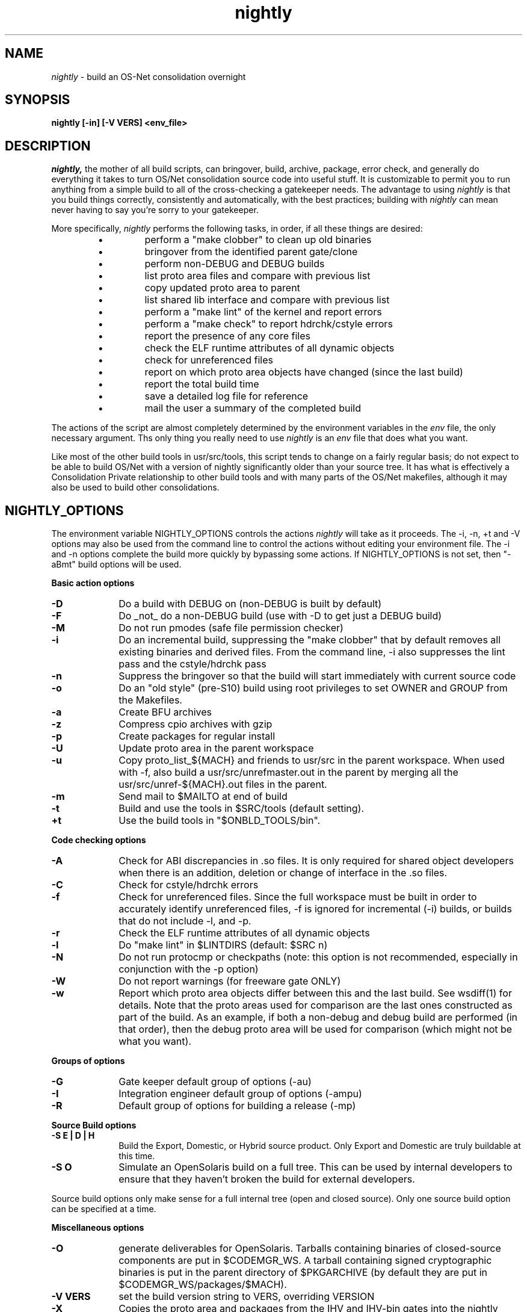 .\" "
.\" " The contents of this file are subject to the terms of the
.\" " Common Development and Distribution License (the "License").
.\" " You may not use this file except in compliance with the License.
.\" "
.\" " You can obtain a copy of the license at usr/src/OPENSOLARIS.LICENSE
.\" " or http://www.opensolaris.org/os/licensing.
.\" " See the License for the specific language governing permissions
.\" " and limitations under the License.
.\" "
.\" " When distributing Covered Code, include this CDDL HEADER in each
.\" " file and include the License file at usr/src/OPENSOLARIS.LICENSE.
.\" " If applicable, add the following below this CDDL HEADER, with the
.\" " fields enclosed by brackets "[]" replaced with your own identifying
.\" " information: Portions Copyright [yyyy] [name of copyright owner]
.\" "
.\" " CDDL HEADER END
.\" "
.\" "Copyright (c) 1999, 2010, Oracle and/or its affiliates. All rights reserved.
.\" "
.TH nightly 1 "21 April 2010"
.SH NAME
.I nightly
\- build an OS-Net consolidation overnight
.SH SYNOPSIS
\fBnightly [-in] [-V VERS] <env_file>\fP
.LP
.SH DESCRIPTION
.IX "OS-Net build tools" "nightly" "" "\fBnightly\fP"
.LP
.I nightly,
the mother of all build scripts,
can bringover, build, archive, package, error check, and
generally do everything it takes to
turn OS/Net consolidation source code into useful stuff.
It is customizable to permit you to run anything from a
simple build to all of the cross-checking a gatekeeper
needs.  The advantage to using
.I nightly
is that you build things correctly, consistently and
automatically, with the best practices; building with
.I nightly
can mean never having to say you're sorry to your
gatekeeper.
.LP
More
specifically,
.I nightly
performs the following tasks, in order, if
all these things are desired:
.LP
.RS
.TP
\(bu
perform a "make clobber" to clean up old binaries
.TP
\(bu
bringover from the identified parent gate/clone
.TP
\(bu
perform non-DEBUG and DEBUG builds
.TP
\(bu
list proto area files and compare with previous list
.TP
\(bu
copy updated proto area to parent
.TP
\(bu
list shared lib interface and compare with previous list
.TP
\(bu
perform a "make lint" of the kernel and report errors
.TP
\(bu
perform a "make check" to report hdrchk/cstyle errors
.TP
\(bu
report the presence of any core files
.TP
\(bu
check the ELF runtime attributes of all dynamic objects
.TP
\(bu
check for unreferenced files
.TP
\(bu
report on which proto area objects have changed (since the last build)
.TP
\(bu
report the total build time
.TP
\(bu
save a detailed log file for reference
.TP
\(bu
mail the user a summary of the completed build
.RE
.LP
The actions of the script are almost completely determined by
the environment variables in the
.I env
file, the only necessary argument.  Ths only thing you really
need to use 
.I nightly
is an
.I env
file that does what you want.
.LP
Like most of the other build tools in usr/src/tools, this script tends
to change on a fairly regular basis; do not expect to be able to build
OS/Net with a version of nightly significantly older than your source
tree.  It has what is effectively a Consolidation Private relationship
to other build tools and with many parts of the OS/Net makefiles,
although it may also be used to build other consolidations.
.LP
.SH NIGHTLY_OPTIONS
The environment variable NIGHTLY_OPTIONS controls the actions
.I nightly
will take as it proceeds.
The -i, -n, +t and -V options may also be used from the command
line to control the actions without editing your environment file.
The -i and -n options complete the build more quickly by bypassing
some actions. If NIGHTLY_OPTIONS is not set, then "-aBmt" build
options will be used.

.B Basic action options
.TP 10
.B \-D
Do a build with DEBUG on (non-DEBUG is built by default)
.TP
.B \-F
Do _not_ do a non-DEBUG build (use with -D to get just a DEBUG build)
.TP
.B \-M
Do not run pmodes (safe file permission checker)
.TP
.B \-i
Do an incremental build, suppressing the "make clobber" that by
default removes all existing binaries and derived files.  From the
command line, -i also suppresses the lint pass and the cstyle/hdrchk
pass
.TP
.B \-n
Suppress the bringover so that the build will start immediately with
current source code
.TP
.B \-o
Do an "old style" (pre-S10) build using root privileges to set OWNER
and GROUP from the Makefiles.
.TP
.B \-a
Create BFU archives
.TP
.B \-z
Compress cpio archives with gzip
.TP
.B \-p
Create packages for regular install
.TP
.B \-U
Update proto area in the parent workspace
.TP
.B \-u
Copy proto_list_${MACH} and friends to usr/src in the parent
workspace.  When used with -f, also build a usr/src/unrefmaster.out in
the parent by merging all the usr/src/unref-${MACH}.out files in the
parent.
.TP
.B \-m
Send mail to $MAILTO at end of build
.TP
.B \-t
Build and use the tools in $SRC/tools (default setting).
.TP
.B \+t
Use the build tools in "$ONBLD_TOOLS/bin".

.LP
.B Code checking options
.TP 10
.B \-A
Check for ABI discrepancies in .so files.
It is only required for shared object developers when there is an
addition, deletion or change of interface in the .so files.
.TP
.B \-C
Check for cstyle/hdrchk errors
.TP
.B \-f
Check for unreferenced files.  Since the full workspace must be built
in order to accurately identify unreferenced files, -f is ignored for
incremental (-i) builds, or builds that do not include -l, and -p.
.TP
.B \-r
Check the ELF runtime attributes of all dynamic objects
.TP
.B \-l
Do "make lint" in $LINTDIRS (default: $SRC n)
.TP
.B \-N
Do not run protocmp or checkpaths (note: this option is not
recommended, especially in conjunction with the \-p option)
.TP
.B \-W
Do not report warnings (for freeware gate ONLY)
.TP
.B \-w
Report which proto area objects differ between this and the last build.
See wsdiff(1) for details. Note that the proto areas used for comparison
are the last ones constructed as part of the build. As an example, if both
a non-debug and debug build are performed (in that order), then the debug
proto area will be used for comparison (which might not be what you want).
.LP
.B Groups of options
.TP 10
.B \-G
Gate keeper default group of options (-au)
.TP
.B \-I
Integration engineer default group of options (-ampu)
.TP
.B \-R
Default group of options for building a release (-mp)

.LP
.B Source Build options
.TP 10
.B \-S E | D | H
Build the Export, Domestic, or Hybrid source product. Only Export and
Domestic are truly buildable at this time.
.TP 10
.B \-S O
Simulate an OpenSolaris build on a full tree.  This can be used by
internal developers to ensure that they haven't broken the build for
external developers.
.LP
Source build options only make sense for a full internal tree (open
and closed source).  Only one source build option can be specified at
a time.

.LP
.B Miscellaneous options
.TP 10
.B \-O
generate deliverables for OpenSolaris.  Tarballs containing binaries
of closed-source components are put in $CODEMGR_WS.  A tarball containing
signed cryptographic binaries is put in the parent directory of
$PKGARCHIVE (by default they are put in $CODEMGR_WS/packages/$MACH).
.TP 10
.B \-V VERS
set the build version string to VERS, overriding VERSION
.TP
.B \-X
Copies the proto area and packages from the IHV and IHV-bin gates into the
nightly proto and package areas.  This is only available on i386.  See
.B REALMODE ENVIRONMENT VARIABLES
and
.B BUILDING THE IHV WORKSPACE
below.

.LP
.SH ENVIRONMENT VARIABLES
.LP
Here is a list of prominent environment variables that 
.I nightly
references and the meaning of each variable.
.LP
.RE
.B CODEMGR_WS
.RS 5
The root of your workspace, including whatever metadata is kept by
the source code management system.  This is the workspace in which the
build will be done. 
.RE
.LP
.B PARENT_WS
.RS 5
The root of the workspace that is the parent of the
one being built.  This is particularly relevant for configurations
with a main
workspace and build workspaces underneath it; see the 
\-u and \-U
options, and the CPIODIR and PKGARCHIVE environment variables, for more
information.
.RE
.LP
.B BRINGOVER_WS
.RS 5
This is the workspace from which
.I nightly
will fetch sources to either populate or update your workspace;
it defaults to $CLONE_WS.
.RE
.LP
.B CLOSED_BRINGOVER_WS
.RS 5
A full Mercurial workspace has two repositories: one for open source
and one for closed source.  If this variable is non-null, 
.I nightly
will pull from the repository that it names to get the closed source.
It defaults to $CLOSED_CLONE_WS.
.LP
If $CODEMGR_WS already exists and contains only the open repository,
.I nightly
will ignore this variable; you'll need to pull the closed repository
by hand if you want it.
.RE
.LP
.B CLONE_WS
.RS 5
This is the workspace from which
.I nightly
will fetch sources by default.  This is
often distinct from the parent, particularly if the parent is a gate.
.RE
.LP
.B CLOSED_CLONE_WS
.RS 5
This is the default closed-source Mercurial repository that 
.I nightly
might pull from (see
.B CLOSED_BRINGOVER_WS
for details).
.RE
.LP
.B SRC
.RS 5
Root of OS-Net source code, referenced by the Makefiles.  It is
the starting point of build activity.  It should be expressed
in terms of $CODEMGR_WS.
.RE
.LP
.B ROOT
.RS 5
Root of the proto area for the build.  The makefiles direct
installation of build products to this area and
direct references to these files by builds of commands and other
targets.  It should be expressed in terms of $CODEMGR_WS.
.LP
If $MULTI_PROTO is "no", $ROOT may contain a DEBUG or non-DEBUG
build.  If $MULTI_PROTO is "yes", $ROOT contains the DEBUG build and
$ROOT-nd contains the non-DEBUG build.
.LP
For OpenSolaris deliveries (\fB\-O\fR), $ROOT-closed contains a parallel
proto area containing the DEBUG build of just usr/closed components, and
$ROOT-nd-closed contains the non-DEBUG equivalent.
.RE
.LP
.B TOOLS_ROOT
.RS 5
Root of the tools proto area for the build.  The makefiles direct
installation of tools build products to this area.  Unless \fB+t\fR
is part of $NIGHTLY_OPTIONS, these tools will be used during the
build.
.LP
As built by nightly, this will always contain non-DEBUG objects.
Therefore, this will always have a -nd suffix, regardless of
$MULTI_PROTO.
.RE
.LP
.B MACH
.RS 5
The instruction set architecture of the build machine as given
by \fIuname -p\fP, e.g. sparc, i386.
.RE
.LP
.B LOCKNAME
.RS 5
The name of the file used to lock out multiple runs of
.IR nightly .
This should generally be left to the default setting.
.RE
.LP
.B ATLOG
.RS 5
The location of the log directory maintained by
.IR nightly .
This should generally be left to the default setting.
.RE
.LP
.B LOGFILE
.RS 5
The name of the log file in the $ATLOG directory maintained by
.IR nightly .
This should generally be left to the default setting.
.RE
.LP
.B STAFFER
.RS 5
The non-root account to use on the build machine for the
bringover from the clone or parent workspace.
This may not be the same identify used by the SCM.
.RE
.LP
.B MAILTO
.RS 5
The address to be used to send completion e-mail at the end of
the build (for the \-m option).
.RE
.LP
.B REF_PROTO_LIST
.RS 5
Name of file used with protocmp to compare proto area contents.
.RE
.LP
.B CPIODIR
.RS 5
The destination for cpio archives.  This may be relative to
$CODEMGR_WS for private archives or relative to $PARENT_WS
if you have different workspaces for different architectures
but want one hierarchy of BFU archives.
.RE
.LP
.B PARENT_ROOT
.RS 5
The parent root, which is the destination for copying the proto
area(s) when using the \-U option.
.RE
.LP
.B PARENT_TOOLS_ROOT
.RS 5
The parent tools root, which is the destination for copying the tools
proto area when using the \-U option.
.RE
.LP
.B RELEASE
.RS 5
The release version number to be used; e.g., 5.10.1 (Note: this is set
in Makefile.master and should not normally be overridden).
.RE
.LP
.B VERSION
.RS 5
The version text string to be used; e.g., "onnv:`date '+%Y-%m-%d'`".
.RE
.LP
.B RELEASE_DATE
.RS 5
The release date text to be used; e.g., October 2009. If not set in
your environment file, then this text defaults to the output from
$(LC_ALL=C date +"%B %Y"); e.g., "October 2009".
.RE
.LP
.B INTERNAL_RELEASE_BUILD
.RS 5
See Makefile.master - but it mostly controls id strings. Generally,
let
.I nightly
set this for you.
.RE
.LP
.B RELEASE_BUILD
.RS 5
Define this to build a release with a non-DEBUG kernel. 
Generally, let
.I nightly
set this for you based on its options.
.RE
.LP
.B PKGARCHIVE
.RS 5
The destination for packages.  This may be relative to
$CODEMGR_WS for private packages or relative to $PARENT_WS
if you have different workspaces for different architectures
but want one hierarchy of packages.
.RE
.LP
.B MAKEFLAGS
.RS 5
Set default flags to make; e.g., -k to build all targets regardless of errors.
.RE
.LP
.B UT_NO_USAGE_TRACKING
.RS 5
Disables usage reporting by listed Devpro tools. Otherwise it sends mail
to some Devpro machine every time the tools are used.
.RE
.LP
.B LINTDIRS
.RS 5
Directories to lint with the \-l option.
.RE
.LP
.B BUILD_TOOLS
.RS 5
BUILD_TOOLS is the root of all tools including the compilers; e.g.,
/ws/onnv-tools.  It is used by the makefile system, but not nightly.
.RE
.LP
.B ONBLD_TOOLS
.RS 5
ONBLD_TOOLS is the root of all the tools that are part of SUNWonbld; e.g.,
/ws/onnv-tools/onbld.  By default, it is derived from
.BR BUILD_TOOLS .
It is used by the makefile system, but not nightly.
.RE
.LP
.B SPRO_ROOT
.RS 5
The gate-defined default location for the Sun compilers, e.g.
/ws/onnv-tools/SUNWspro.  By default, it is derived from
.BR BUILD_TOOLS .
It is used by the makefile system, but not nightly.
.RE
.LP
.B JAVA_ROOT
.RS 5
The location for the java compilers for the build, generally /usr/java.
.RE
.LP
.B OPTHOME
.RS 5
The gate-defined default location of things formerly in /opt; e.g.,
/ws/onnv-tools.  This is used by nightly, but not the makefiles.
.RE
.LP
.B TEAMWARE
.RS 5
The gate-defined default location for the Teamware tools; e.g.,
/ws/onnv-tools/SUNWspro.  By default, it is derived from
.BR OPTHOME .
This is used by nightly, but not the makefiles.  There is no
corresponding variable for Mercurial or Subversion, which are assumed
to be installed in the default path.
.RE
.LP
.B EXPORT_SRC
.RS 5
The source product has no SCCS history, and is modified to remove source
that cannot be shipped. EXPORT_SRC is where the clear files are copied, then
modified with 'make EXPORT_SRC'.
.RE
.LP
.B CRYPT_SRC
.RS 5
CRYPT_SRC is similar to EXPORT_SRC, but after 'make CRYPT_SRC' the files in
xmod/cry_files are saved. They are dropped on the exportable source to create
the domestic build.
.LP
.RE
.B OPEN_SRCDIR
.RS 5
The open source tree is copied to this directory when simulating an
OpenSolaris build (\fB\-S O\fR).  It defaults to $CODEMGR_WS/open_src.
.LP
.RE
.B ON_CLOSED_BINS
.RS 5
OpenSolaris builds do not contain the closed source tree.  Instead,
the developer downloads a closed binaries tree and unpacks it.  
.B ON_CLOSED_BINS
tells nightly
where to find these closed binaries, so that it can add them into the
build.
.LP
.RE
.B ON_CRYPTO_BINS
.RS 5
This is the path to a compressed tarball that contains debug
cryptographic binaries that have been signed to allow execution
outside of Sun, e.g., $PARENT_WS/packages/$MACH/on-crypto.$MACH.bz2.
.I nightly
will automatically adjust the path for non-debug builds.  This tarball
is needed if the closed-source tree is not present.  Also, it is
usually needed when generating OpenSolaris deliverables from a project
workspace.  This is because most projects do not have access to the
necessary key and certificate that would let them sign their own
cryptographic binaries.
.LP
.RE
.B CHECK_PATHS
.RS 5
Normally, nightly runs the 'checkpaths' script to check for
discrepancies among the files that list paths to other files, such as
exception lists and req.flg.  Set this flag to 'n' to disable this
check, which appears in the nightly output as "Check lists of files."
.RE
.LP
.B CHECK_DMAKE
.RS 5
Nightly validates that the version of dmake encountered is known to be
safe to use.  Set this flag to 'n' to disable this test, allowing any
version of dmake to be used.
.RE
.LP
.B MULTI_PROTO
.RS 5
If "no" (the default), 
.I nightly
will reuse $ROOT for both the DEBUG and non-DEBUG builds.  If "yes",
the DEBUG build will go in $ROOT and the non-DEBUG build will go in
$ROOT-nd.  Other values will be treated as "no".  Use of the
.B \-O
flag forces MULTI_PROTO to "yes".
.RE
.LP
.SH NIGHTLY HOOK ENVIRONMENT VARIABLES
.LP
Several optional environment variables may specify commands to run at
various points during the build.  Commands specified in the hook
variable will be run in a subshell; command output will be appended to
the mail message and log file.  If the hook exits with a non-zero
status, the build is aborted immediately.  Environment variables
defined in the environment file will be available.
.LP
.B SYS_PRE_NIGHTLY
.RS 5
Run just after the workspace lock is acquired.  This is reserved for
per-build-machine customizations and should be set only in /etc/nightly.conf
.RE
.LP
.B PRE_NIGHTLY
.RS 5
Run just after SYS_PRE_NIGHTLY.
.RE
.LP
.B PRE_BRINGOVER
.RS 5
Run just before bringover is started; not run if no bringover is done.
.RE
.LP
.B POST_BRINGOVER
.RS 5
Run just after bringover completes; not run if no bringover is done.
.RE
.LP
.B POST_NIGHTLY
.RS 5
Run after the build completes, with the return status of nightly - one
of "Completed", "Interrupted", or "Failed" - available in the
environment variable NIGHTLY_STATUS.
.RE
.LP
.B SYS_POST_NIGHTLY
.RS 5
This is reserved for per-build-machine customizations, and runs
immedately after POST_NIGHTLY.
.RE
.LP
.SH REALMODE ENVIRONMENT VARIABLES
.LP
The following environment variables referenced by
.I nightly
are only required when the -X option is used.
.LP
.RE
.B IA32_IHV_WS
.RS 5
Reference to the IHV workspace containing IHV driver binaries.
The IHV workspace must be fully built before starting the ON realmode build.
.LP
.RE
.B IA32_IHV_ROOT
.RS 5
Reference to the IHV workspace proto area.
The IHV workspace must be fully built before starting the ON realmode build.
.LP
.RE
.B IA32_IHV_PKGS
.RS 5
Reference to the IHV workspace packages.  If this is empty or the directory
is non-existent, then nightly will skip copying the packages.
.LP
.RE
.B IA32_IHV_BINARY_PKGS
.RS 5
Reference to binary-only IHV packages.  If this is empty or the directory
is non-existent, then nightly will skip copying the packages.
.LP
.RE
.B SPARC_RM_PKGARCHIVE
.RS 5
Destination for sparc realmode package SUNWrmodu.
Yes, this sparc package really is built on x86.
.SH FILES
.LP
.RS 5
/etc/nightly.conf
.RE
.LP
If present, nightly executes this file just prior to executing the
.I env
file.  
.SH BUILDING THE IHV WORKSPACE
.LP
The IHV workspace can be built with
.I nightly.
The recommended options are:
.LP
.RS 5
NIGHTLY_OPTIONS="-pmWN"
.RE
.LP
None of the realmode environment variables needed for ON realmode builds
are required to build the IHV workspace.
.SH EXAMPLES
.LP
Start with the example file in usr/src/tools/env/developer.sh
(or gatekeeper.sh), copy to myenv and make your changes.
.LP
.PD 0
# grep NIGHTLY_OPTIONS myenv
.LP
NIGHTLY_OPTIONS="-ACrlapDm"
.LP
export NIGHTLY_OPTIONS
.LP
# /opt/onbld/bin/nightly -i myenv
.PD
.LP
.SH SEE ALSO
.BR bldenv (1)
